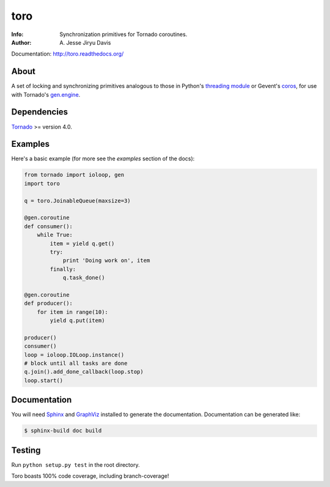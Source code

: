 ====
toro
====

.. image:: https://raw.github.com/ajdavis/toro/master/doc/_static/toro.png

:Info: Synchronization primitives for Tornado coroutines.
:Author: A\. Jesse Jiryu Davis

Documentation: http://toro.readthedocs.org/

.. image:: https://travis-ci.org/ajdavis/toro.png
        :target: https://travis-ci.org/ajdavis/toro

About
=====
A set of locking and synchronizing primitives analogous to those in Python's
`threading module`_ or Gevent's `coros`_, for use with Tornado's `gen.engine`_.

.. _threading module: http://docs.python.org/library/threading.html

.. _coros: http://www.gevent.org/gevent.coros.html

.. _gen.engine: http://www.tornadoweb.org/documentation/gen.html

Dependencies
============
Tornado_ >= version 4.0.

.. _Tornado: http://www.tornadoweb.org/

Examples
========
Here's a basic example (for more see the *examples* section of the docs):

.. code-block:: python

    from tornado import ioloop, gen
    import toro

    q = toro.JoinableQueue(maxsize=3)

    @gen.coroutine
    def consumer():
        while True:
            item = yield q.get()
            try:
                print 'Doing work on', item
            finally:
                q.task_done()

    @gen.coroutine
    def producer():
        for item in range(10):
            yield q.put(item)

    producer()
    consumer()
    loop = ioloop.IOLoop.instance()
    # block until all tasks are done
    q.join().add_done_callback(loop.stop)
    loop.start()

Documentation
=============

You will need Sphinx_ and GraphViz_ installed to generate the
documentation. Documentation can be generated like:

.. code-block:: console

    $ sphinx-build doc build

.. _Sphinx: http://sphinx.pocoo.org/

.. _GraphViz: http://www.graphviz.org/

Testing
=======

Run ``python setup.py test`` in the root directory.

Toro boasts 100% code coverage, including branch-coverage!
